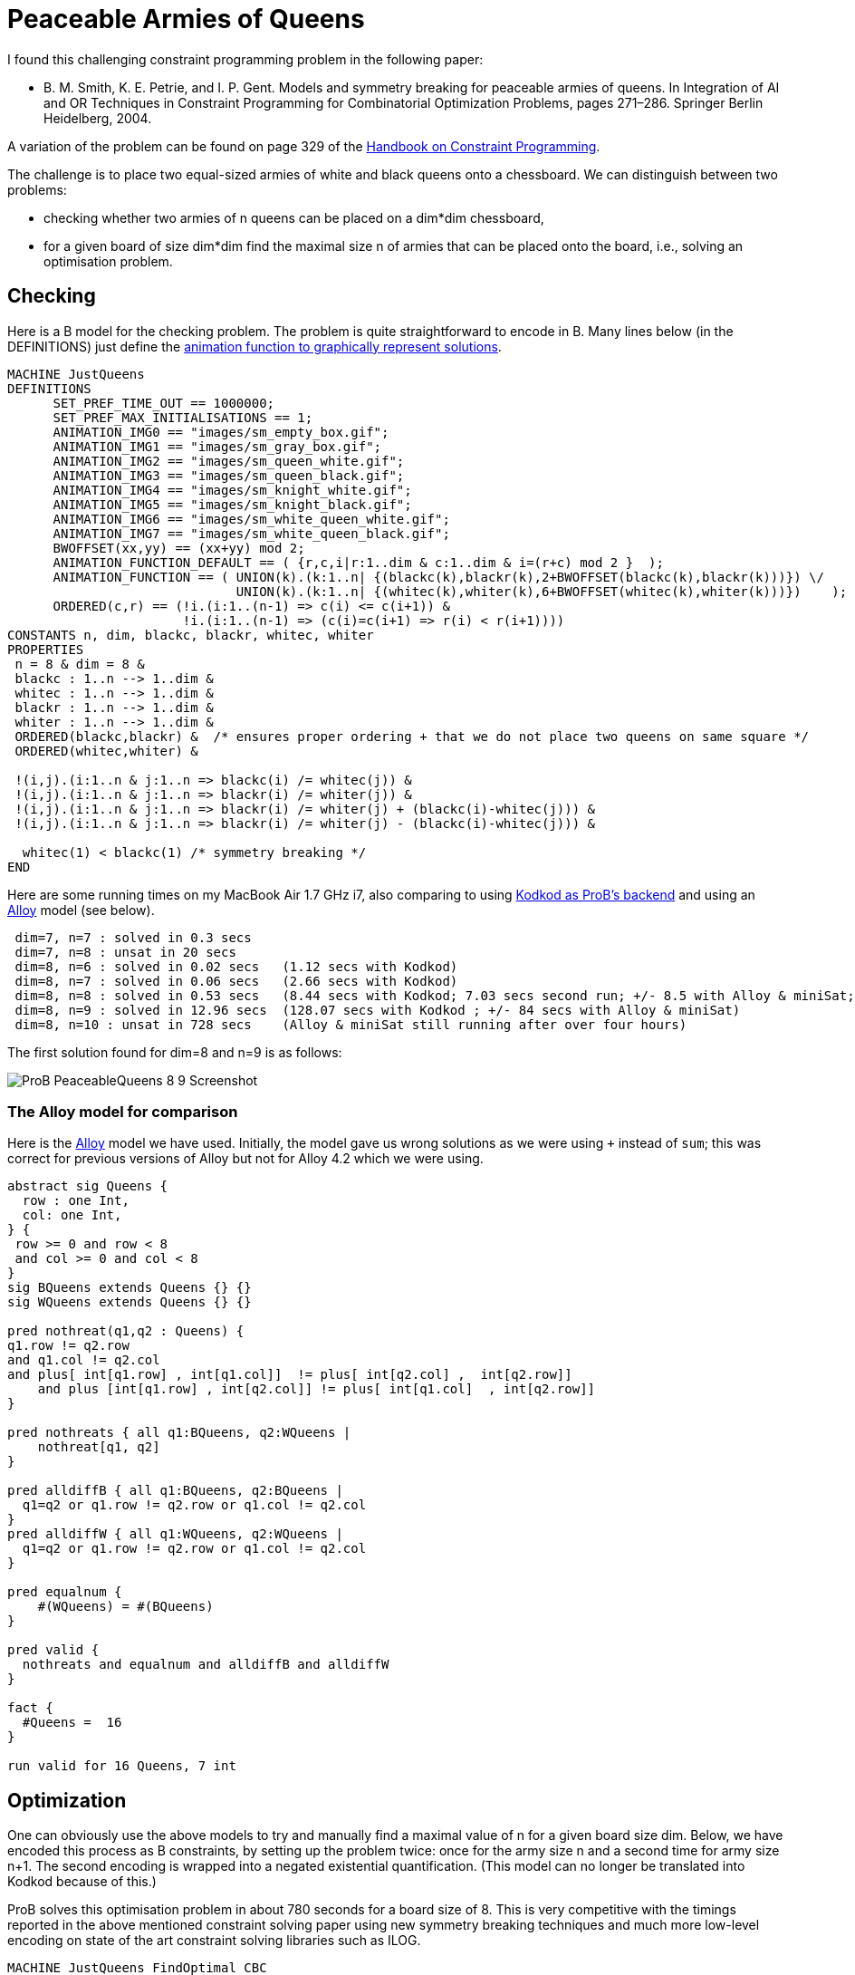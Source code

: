 

[[peaceable-armies-of-queens]]
= Peaceable Armies of Queens

I found this challenging constraint programming problem in the following
paper:

* B. M. Smith, K. E. Petrie, and I. P. Gent. Models and symmetry
breaking for peaceable armies of queens. In Integration of AI and OR
Techniques in Constraint Programming for Combinatorial Optimization
Problems, pages 271–286. Springer Berlin Heidelberg, 2004.

A variation of the problem can be found on page 329 of the
https://www.elsevier.com/books/handbook-of-constraint-programming/rossi/978-0-444-52726-4[Handbook
on Constraint Programming].

The challenge is to place two equal-sized armies of white and black
queens onto a chessboard. We can distinguish between two problems:

* checking whether two armies of n queens can be placed on a dim*dim
chessboard,
* for a given board of size dim*dim find the maximal size n of armies
that can be placed onto the board, i.e., solving an optimisation
problem.

[[checking]]
== Checking

Here is a B model for the checking problem. The problem is quite
straightforward to encode in B. Many lines below (in the DEFINITIONS)
just define the link:/Graphical_Visualization[animation function to
graphically represent solutions].

....
MACHINE JustQueens
DEFINITIONS
      SET_PREF_TIME_OUT == 1000000;
      SET_PREF_MAX_INITIALISATIONS == 1;
      ANIMATION_IMG0 == "images/sm_empty_box.gif";
      ANIMATION_IMG1 == "images/sm_gray_box.gif";
      ANIMATION_IMG2 == "images/sm_queen_white.gif";
      ANIMATION_IMG3 == "images/sm_queen_black.gif";
      ANIMATION_IMG4 == "images/sm_knight_white.gif";
      ANIMATION_IMG5 == "images/sm_knight_black.gif";
      ANIMATION_IMG6 == "images/sm_white_queen_white.gif";
      ANIMATION_IMG7 == "images/sm_white_queen_black.gif";
      BWOFFSET(xx,yy) == (xx+yy) mod 2;
      ANIMATION_FUNCTION_DEFAULT == ( {r,c,i|r:1..dim & c:1..dim & i=(r+c) mod 2 }  );
      ANIMATION_FUNCTION == ( UNION(k).(k:1..n| {(blackc(k),blackr(k),2+BWOFFSET(blackc(k),blackr(k)))}) \/
                              UNION(k).(k:1..n| {(whitec(k),whiter(k),6+BWOFFSET(whitec(k),whiter(k)))})    );
      ORDERED(c,r) == (!i.(i:1..(n-1) => c(i) <= c(i+1)) &
                       !i.(i:1..(n-1) => (c(i)=c(i+1) => r(i) < r(i+1))))
CONSTANTS n, dim, blackc, blackr, whitec, whiter
PROPERTIES
 n = 8 & dim = 8 &
 blackc : 1..n --> 1..dim &
 whitec : 1..n --> 1..dim &
 blackr : 1..n --> 1..dim &
 whiter : 1..n --> 1..dim &
 ORDERED(blackc,blackr) &  /* ensures proper ordering + that we do not place two queens on same square */
 ORDERED(whitec,whiter) &

 !(i,j).(i:1..n & j:1..n => blackc(i) /= whitec(j)) &
 !(i,j).(i:1..n & j:1..n => blackr(i) /= whiter(j)) &
 !(i,j).(i:1..n & j:1..n => blackr(i) /= whiter(j) + (blackc(i)-whitec(j))) &
 !(i,j).(i:1..n & j:1..n => blackr(i) /= whiter(j) - (blackc(i)-whitec(j))) &

  whitec(1) < blackc(1) /* symmetry breaking */
END
....

Here are some running times on my MacBook Air 1.7 GHz i7, also comparing
to using <<using-prob-with-kodkod,Kodkod as ProB's backend>> and
using an http://alloy.mit.edu/alloy/[Alloy] model (see below).

....
 dim=7, n=7 : solved in 0.3 secs
 dim=7, n=8 : unsat in 20 secs
 dim=8, n=6 : solved in 0.02 secs   (1.12 secs with Kodkod)
 dim=8, n=7 : solved in 0.06 secs   (2.66 secs with Kodkod)
 dim=8, n=8 : solved in 0.53 secs   (8.44 secs with Kodkod; 7.03 secs second run; +/- 8.5 with Alloy & miniSat; 9.3 seconds if we avoid overflows)
 dim=8, n=9 : solved in 12.96 secs  (128.07 secs with Kodkod ; +/- 84 secs with Alloy & miniSat)
 dim=8, n=10 : unsat in 728 secs    (Alloy & miniSat still running after over four hours)
....

The first solution found for dim=8 and n=9 is as follows:

image::ProB_PeaceableQueens_8_9_Screenshot.png[]

[[the-alloy-model-for-comparison]]
=== The Alloy model for comparison

Here is the http://alloy.mit.edu/alloy/[Alloy] model we have used.
Initially, the model gave us wrong solutions as we were using `+`
instead of `sum`; this was correct for previous versions of Alloy but
not for Alloy 4.2 which we were using.

....
abstract sig Queens {
  row : one Int,
  col: one Int,
} {
 row >= 0 and row < 8
 and col >= 0 and col < 8
}
sig BQueens extends Queens {} {}
sig WQueens extends Queens {} {}

pred nothreat(q1,q2 : Queens) {
q1.row != q2.row
and q1.col != q2.col
and plus[ int[q1.row] , int[q1.col]]  != plus[ int[q2.col] ,  int[q2.row]]
    and plus [int[q1.row] , int[q2.col]] != plus[ int[q1.col]  , int[q2.row]]
}

pred nothreats { all q1:BQueens, q2:WQueens |
    nothreat[q1, q2]
}

pred alldiffB { all q1:BQueens, q2:BQueens |
  q1=q2 or q1.row != q2.row or q1.col != q2.col
}
pred alldiffW { all q1:WQueens, q2:WQueens |
  q1=q2 or q1.row != q2.row or q1.col != q2.col
}

pred equalnum {
    #(WQueens) = #(BQueens)
}

pred valid {
  nothreats and equalnum and alldiffB and alldiffW
}

fact {
  #Queens =  16
}

run valid for 16 Queens, 7 int
....

[[optimization]]
== Optimization

One can obviously use the above models to try and manually find a
maximal value of n for a given board size dim. Below, we have encoded
this process as B constraints, by setting up the problem twice: once for
the army size n and a second time for army size n+1. The second encoding
is wrapped into a negated existential quantification. (This model can no
longer be translated into Kodkod because of this.)

ProB solves this optimisation problem in about 780 seconds for a board
size of 8. This is very competitive with the timings reported in the
above mentioned constraint solving paper using new symmetry breaking
techniques and much more low-level encoding on state of the art
constraint solving libraries such as ILOG.

....
MACHINE JustQueens_FindOptimal_CBC
DEFINITIONS
      SET_PREF_TIME_OUT == 1000000;
      SET_PREF_MAX_INITIALISATIONS == 1;
      ANIMATION_IMG0 == "images/sm_empty_box.gif";
      ANIMATION_IMG1 == "images/sm_gray_box.gif";
      ANIMATION_IMG2 == "images/sm_queen_white.gif";
      ANIMATION_IMG3 == "images/sm_queen_black.gif";
      ANIMATION_IMG4 == "images/sm_knight_white.gif";
      ANIMATION_IMG5 == "images/sm_knight_black.gif";
      ANIMATION_IMG6 == "images/sm_white_queen_white.gif";
      ANIMATION_IMG7 == "images/sm_white_queen_black.gif";
      BWOFFSET(xx,yy) == (xx+yy) mod 2;
      ANIMATION_FUNCTION_DEFAULT == ( {r,c,i|r:1..dim & c:1..dim & i=(r+c) mod 2 }  );
      ANIMATION_FUNCTION == ( UNION(k).(k:1..n| {(blackc(k),blackr(k),2+BWOFFSET(blackc(k),blackr(k)))}) \/
                              UNION(k).(k:1..n| {(whitec(k),whiter(k),6+BWOFFSET(whitec(k),whiter(k)))})    );
      ORDERED(c,r,nn) == (!i.(i:1..(nn-1) => c(i) <= c(i+1)) &
                          !i.(i:1..(nn-1) => (c(i)=c(i+1) => r(i) < r(i+1))));
      CHECK_TYPE(bc,br,wc,wr,nn) == (
             bc : 1..nn --> 1..dim &
             wc : 1..nn --> 1..dim &
             br : 1..nn --> 1..dim &
             wr : 1..nn --> 1..dim );
      CHECK_DIAGONALS(bc,br,wc,wr,nn) == (
             !(i,j).(i:1..nn & j:1..nn => bc(i) /= wc(j)) &
             !(i,j).(i:1..nn & j:1..nn => br(i) /= wr(j)) &
             !(i,j).(i:1..nn & j:1..nn => br(i) /= wr(j) + (bc(i)-wc(j))) &
             !(i,j).(i:1..nn & j:1..nn => br(i) /= wr(j) - (bc(i)-wc(j)))
           )
CONSTANTS n, dim, blackc, blackr, whitec, whiter
PROPERTIES
 n : 1..16 & dim = 8 &

 CHECK_TYPE(blackc, blackr, whitec, whiter, n) &
 ORDERED(blackc,blackr,n) &  /* ensures proper ordering + that we do not place two queens on same square */
 ORDERED(whitec,whiter,n) &
 CHECK_DIAGONALS(blackc, blackr, whitec, whiter, n) &
 whitec(1) < blackc(1) /* symmetry breaking */ &

 /* Repeat constraints for n+1 and assert that it cannot be solved */
  not( #(n1,blackc1, blackr1, whitec1, whiter1).
        (n1=n+1 & /* n1:2..17 & */
         CHECK_TYPE(blackc1, blackr1, whitec1, whiter1, n1) &
         ORDERED(blackc1,blackr1,n1) &  /* ensures proper ordering + that we do not place two queens on same square */
         ORDERED(whitec1,whiter1,n1) &
         CHECK_DIAGONALS(blackc1, blackr1, whitec1, whiter1, n1) &
         whitec1(1) < blackc1(1) /* symmetry breaking */
      )
     )
END
....

Here are the solving times for various board sizes on my MacBook Air:

....
 dim=5  -->  optimum n=4 found in 0.18 secs
 dim=6  -->  optimum n=5 found in 1.16 secs
 dim=7  -->  optimum n=7 found in 21.174 secs
 dim=8  -->  optimum n=9 found in 780.130 secs
....

The first solution found for dim=8 is as follows:

image::ProB_PeaceableQueens_8_9_Opt_Screenshot.png[]
